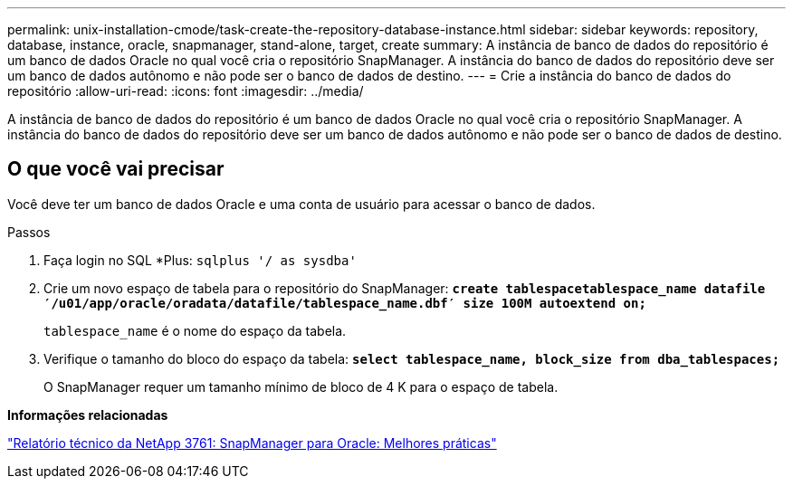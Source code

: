 ---
permalink: unix-installation-cmode/task-create-the-repository-database-instance.html 
sidebar: sidebar 
keywords: repository, database, instance, oracle, snapmanager, stand-alone, target, create 
summary: A instância de banco de dados do repositório é um banco de dados Oracle no qual você cria o repositório SnapManager. A instância do banco de dados do repositório deve ser um banco de dados autônomo e não pode ser o banco de dados de destino. 
---
= Crie a instância do banco de dados do repositório
:allow-uri-read: 
:icons: font
:imagesdir: ../media/


[role="lead"]
A instância de banco de dados do repositório é um banco de dados Oracle no qual você cria o repositório SnapManager. A instância do banco de dados do repositório deve ser um banco de dados autônomo e não pode ser o banco de dados de destino.



== O que você vai precisar

Você deve ter um banco de dados Oracle e uma conta de usuário para acessar o banco de dados.

.Passos
. Faça login no SQL *Plus: `sqlplus '/ as sysdba'`
. Crie um novo espaço de tabela para o repositório do SnapManager: `*create tablespacetablespace_name datafile ′/u01/app/oracle/oradata/datafile/tablespace_name.dbf′ size 100M autoextend on;*`
+
`tablespace_name` é o nome do espaço da tabela.

. Verifique o tamanho do bloco do espaço da tabela: `*select tablespace_name, block_size from dba_tablespaces;*`
+
O SnapManager requer um tamanho mínimo de bloco de 4 K para o espaço de tabela.



*Informações relacionadas*

http://www.netapp.com/us/media/tr-3761.pdf["Relatório técnico da NetApp 3761: SnapManager para Oracle: Melhores práticas"^]
